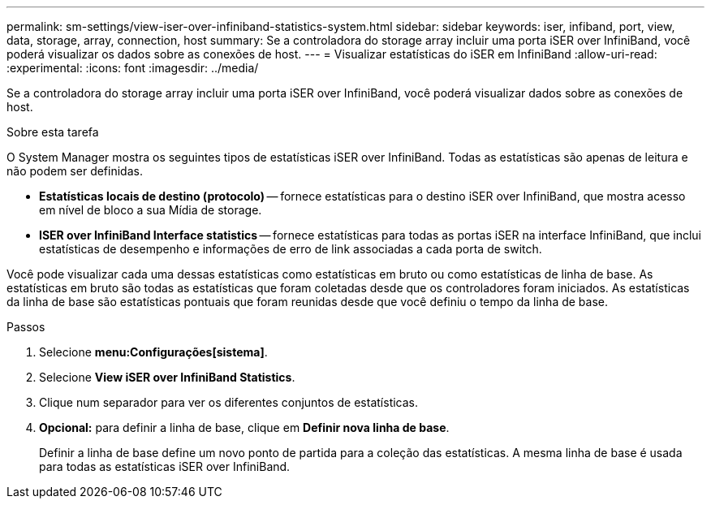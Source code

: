 ---
permalink: sm-settings/view-iser-over-infiniband-statistics-system.html 
sidebar: sidebar 
keywords: iser, infiband, port, view, data, storage, array, connection, host 
summary: Se a controladora do storage array incluir uma porta iSER over InfiniBand, você poderá visualizar os dados sobre as conexões de host. 
---
= Visualizar estatísticas do iSER em InfiniBand
:allow-uri-read: 
:experimental: 
:icons: font
:imagesdir: ../media/


[role="lead"]
Se a controladora do storage array incluir uma porta iSER over InfiniBand, você poderá visualizar dados sobre as conexões de host.

.Sobre esta tarefa
O System Manager mostra os seguintes tipos de estatísticas iSER over InfiniBand. Todas as estatísticas são apenas de leitura e não podem ser definidas.

* *Estatísticas locais de destino (protocolo)* -- fornece estatísticas para o destino iSER over InfiniBand, que mostra acesso em nível de bloco a sua Mídia de storage.
* *ISER over InfiniBand Interface statistics* -- fornece estatísticas para todas as portas iSER na interface InfiniBand, que inclui estatísticas de desempenho e informações de erro de link associadas a cada porta de switch.


Você pode visualizar cada uma dessas estatísticas como estatísticas em bruto ou como estatísticas de linha de base. As estatísticas em bruto são todas as estatísticas que foram coletadas desde que os controladores foram iniciados. As estatísticas da linha de base são estatísticas pontuais que foram reunidas desde que você definiu o tempo da linha de base.

.Passos
. Selecione *menu:Configurações[sistema]*.
. Selecione *View iSER over InfiniBand Statistics*.
. Clique num separador para ver os diferentes conjuntos de estatísticas.
. *Opcional:* para definir a linha de base, clique em *Definir nova linha de base*.
+
Definir a linha de base define um novo ponto de partida para a coleção das estatísticas. A mesma linha de base é usada para todas as estatísticas iSER over InfiniBand.


